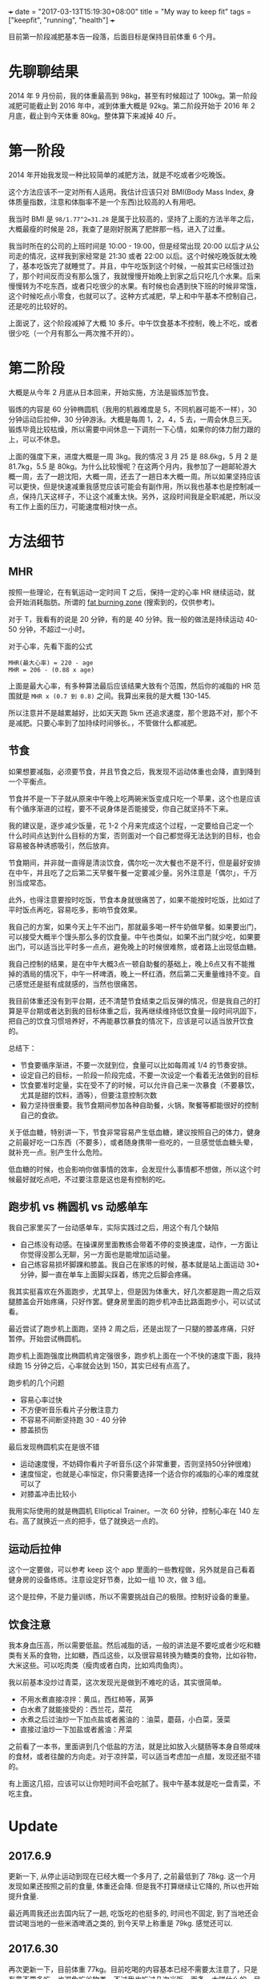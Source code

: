 +++
date = "2017-03-13T15:19:30+08:00"
title = "My way to keep fit"
tags = ["keepfit", "running", "health"]
+++

目前第一阶段减肥基本告一段落，后面目标是保持目前体重 6 个月。

* 先聊聊结果

2014 年 9 月份前，我的体重最高到 98kg，甚至有时候超过了 100kg。第一阶段减肥可能截止到 2016 年中，减到体重大概是 92kg。第二阶段开始于 2016 年 2 月底，截止到今天体重 80kg。整体算下来减掉 40 斤。

* 第一阶段

2014 年开始我发现一种比较简单的减肥方法，就是不吃或者少吃晚饭。

这个方法应该不一定对所有人适用。我估计应该只对 BMI(Body Mass Index, 身体质量指数，注意和体脂率不是一个东西)比较高的人有用吧。

我当时 BMI 是 ~98/1.77^2=31.28~ 是属于比较高的，坚持了上面的方法半年之后，大概最瘦的时候是 28，我查了是刚好脱离了肥胖那一档，进入了过重。

我当时所在的公司的上班时间是 10:00 - 19:00，但是经常出现 20:00 以后才从公司走的情况，这样我到家经常是 21:30 或者 22:00 以后。这个时候吃晚饭就太晚了，基本吃饭完了就睡觉了。并且，中午吃饭到这个时候，一般其实已经饿过劲了，那个时间反而没有那么饿了，我就慢慢开始晚上到家之后只吃几个水果。后来慢慢转为不吃东西，或者只吃很少的水果。有时候也会遇到快下班的时候非常饿，这个时候吃点小零食，也就可以了。这种方式减肥，早上和中午基本不控制自己，还是吃的比较好的。

上面说了，这个阶段减掉了大概 10 多斤。中午饮食基本不控制，晚上不吃，或者很少吃（一个月有那么一两次推不开的）。

* 第二阶段

大概是从今年 2 月底从日本回来，开始实施，方法是锻炼加节食。

锻炼的内容是 60 分钟椭圆机（我用的机器难度是 5，不同机器可能不一样），30 分钟运动后拉伸，30 分钟游泳。大概是每周 1，2，4，5 去，一周会休息三天。锻炼毕竟比较枯燥，所以需要中间休息一下调剂一下心情，如果你的体力耐力跟的上，可以不休息。

上面的强度下来，进度大概是一周 3kg。我的情况 3 月 25 是 88.6kg，5 月 2 是 81.7kg，5.5 是 80kg。为什么比较慢呢？在这两个月内，我参加了一趟邮轮游大概一周，去了一趟沈阳，大概一周，还去了一趟日本大概一周。所以如果坚持应该可以更快，但是快速减重我感觉应该可能会有副作用，所以我也基本也是控制减一点，保持几天这样子，不让这个减重太快。另外，这段时间我是全职减肥，所以没有工作上面的压力，可能速度相对快一点。

* 方法细节
** MHR

按照一些理论，在有氧运动一定时间 T 之后，保持一定的心率 HR 继续运动，就会开始消耗脂肪。所谓的 [[https://www.douban.com/note/228079030/][fat burning zone]] (搜索到的，仅供参考)。

对于 T，我看有的说是 20 分钟，有的是 40 分钟。我一般的做法是持续运动 40-50 分钟，不超过一小时。

对于心率，先看下面的公式

#+BEGIN_SRC 
MHR(最大心率) = 220 - age
MHR = 206 - (0.88 x age)
#+END_SRC

上面是最大心率，有多种算法最后应该结果大致有个范围，然后你的减脂的 HR 范围就是 =MHR x (0.7 到 0.8)= 之间。我算出来我的是大概 130-145.

所以注意并不是越累越好，比如天天跑 5km 还追求速度，那个思路不对，那个不是减肥。只要心率到了加持续时间够长。，不管做什么都减肥。

** 节食

如果想要减脂，必须要节食，并且节食之后，我发现不运动体重也会降，直到降到一个平衡点。

节食并不是一下子就从原来中午晚上吃两碗米饭变成只吃一个苹果，这个也是应该有个循序渐进的过程，要不不说身体是否能接受，你自己就坚持不下来。

我的建议是，逐步减少饭量，花 1-2 个月来完成这个过程，一定要给自己定一个什么时间点达到什么目标的方案，否则面对一个自己都觉得无法达到的目标，也会容易被各种诱惑吸引，然后放弃。

节食期间，并非就一直得是清淡饮食，偶尔吃一次大餐也不是不行，但是最好安排在中午，并且吃了之后第二天早餐午餐一定要减少量。另外注意是「偶尔」，千万别当成常态。

此外，也得注意要按时吃饭，节食本身就很痛苦了，如果不能按时吃饭，比如过了平时饭点再吃，容易吃多，影响节食效果。

我自己的方案，如果今天上午不出门，那就最多喝一杯牛奶做早餐。如果要出门，可以接受大概半个馒头那么多的饮食量。中午也类似，如果不出门就少吃，如果要出门，可以适当比平时多一点点，避免晚上的时候很难熬，或者路上出现低血糖。

我自己控制的结果，是在中午大概3点一顿自助餐的基础上，晚上6点又有不能推掉的酒局的情况下，中午一杯啤酒，晚上一杯红酒，然后第二天重量维持不变。自己感觉还是挺有成就感的，当然也很痛苦。

我目前体重还没有到平台期，还不清楚节食结束之后反弹的情况，但是我自己的打算是平台期或者达到我的目标体重之后，我再继续维持低饮食量一段时间巩固下，把自己的饮食习惯培养好，不再能暴饮暴食的情况下，应该是可以适当放开饮食的。

总结下：
+ 节食要循序渐进，不要一次就到位，食量可以比如每周减 1/4 的节奏安排。
+ 设定自己的目标，一阶段一阶段完成，不要一次设定一个看着无法做到的目标
+ 饮食要准时定量，实在受不了的时候，可以允许自己来一次暴食（不要暴饮，尤其是甜的饮料，酒等），但要注意控制次数
+ 毅力坚持很重要。我节食期间参加各种自助餐，火锅，聚餐等都能很好的控制自己的食欲。

关于低血糖，特别讲一下，节食非常容易产生低血糖，建议按照自己的体力，健身之前最好吃一口东西（不要多），或者随身携带一些吃的，一旦感觉低血糖头晕，就补充一点。别产生什么危险。

低血糖的时候，也会影响你做事情的效率，会发现什么事情都不想做，所以这个时候最好就吃点吧，不过要注意是这也是有控制的吃。

** 跑步机 vs 椭圆机 vs 动感单车

我自己家里买了一台动感单车，实际实践过之后，用这个有几个缺陷
- 自己练没有动感。在操课房里面教练会带着不停的变换速度，动作，一方面让你觉得没那么无聊，另一方面也是能增加运动量。
- 自己练容易损坏脚踝和膝盖。我自己在家练的时候，基本就是站上面运动 30+ 分钟，脚一直在单车上面脚尖踩着，练完之后脚会疼痛。

我其实挺喜欢在外面跑步，尤其早上，但是因为体重大，好几次都是跑一周之后双腿膝盖会开始疼痛，只好作罢。健身房里面的跑步机冲击比路面跑步小，可以试试看。

最近尝试了跑步机上面跑，坚持 2 周之后，还是出现了一只腿的膝盖疼痛，只好暂停。开始尝试椭圆机。

跑步机上面跑强度比椭圆机肯定强很多，跑步机上面在一个不快的速度下面，我持续跑 15 分钟之后，心率就会达到 150，其实已经有点高了。

跑步机的几个问题
- 容易心率过快
- 不方便听音乐看片子分散注意力
- 不容易不间断坚持跑 30 - 40 分钟
- 膝盖损伤

最后发现椭圆机实在是很不错
- 运动速度慢，不妨碍你看片子听音乐(这个非常重要，否则坚持50分钟很难)
- 速度恒定，也就是心率恒定，你只需要选择一个适合你的减脂的心率的难度就可以了
- 对膝盖冲击比较小

我用实际使用的就是椭圆机 Elliptical Trainer。一次 60 分钟，控制心率在 140 左右。高了就换近一点的把手，低了就换远一点的。

** 运动后拉伸

这个一定要做，可以参考 keep 这个 app 里面的一些教程做，另外就是自己看着健身房的设备练练。注意设定好节奏，比如一组 10 次，做 3 组。

这个是拉伸，不是力量训练，所以不需要挑战自己的极限。控制好设备的重量。

** 饮食注意

我本身血压高，所以需要低盐。然后减脂的话，一般的讲法是不要吃或者少吃和糖类有关系的食物，比如糖，西瓜这些，以及很容易转换为糖类的食物，比如谷物，大米这些。可以吃肉类（瘦肉或者白肉，比如鸡肉鱼肉）。

我以前基本没炒过青菜，这次发现光是做到不难吃的话，其实很简单。

+ 不用水煮直接凉拌：黄瓜，西红柿等，莴笋
+ 白水煮了就能接受的：西兰花，菜花
+ 水煮之后过油炒一下加点盐或者酱油的：油菜，蘑菇，小白菜，菠菜
+ 直接过油炒一下加盐或者酱油：芹菜

之前看了一本书，里面讲到几个低盐的方法，就是比如放入火腿肠等本身自带咸味的食材，或者往酸的方向走。对于凉拌菜，可以适当考虑加一点醋，发现还挺不错的。

有上面这几招，应该可以让你短时间不会吃腻了。我中午基本就是吃一盘青菜，不吃主食。
* Update

** 2017.6.9
更新一下, 从停止运动到现在已经大概一个多月了, 之前最低到了 78kg. 这一个月发现如果还按照之前的食量, 体重还会降. 但是我不打算继续让它降的, 所以也开始提升食量.

最近两周我还出去国内玩了一趟, 吃饭吃的也挺多的, 时间也不固定, 到了当地还会尝试喝当地的一些米酒啤酒之类的, 到今天早上称重是 79kg. 感觉还可以.

** 2017.6.30
再次更新一下，目前体重 77kg。目前吃喝的内容基本已经不需要太注意了，只是有意不要多吃，也避免吃谷物类。不过我也吃过几次米饭，面条，大饼什么的，目前体重还是保持住了。

** 2017.11.26
目前又开始尝试减体重。因为发现工作的时候确实不是很好减，毕竟饿了的话工作都不能专心。上周我尝试吃了一周的 711 沙拉和水果，貌似这几天早上称重到了 74.8，低于了 75 了都，感觉也是有效果的，还在尝试。
